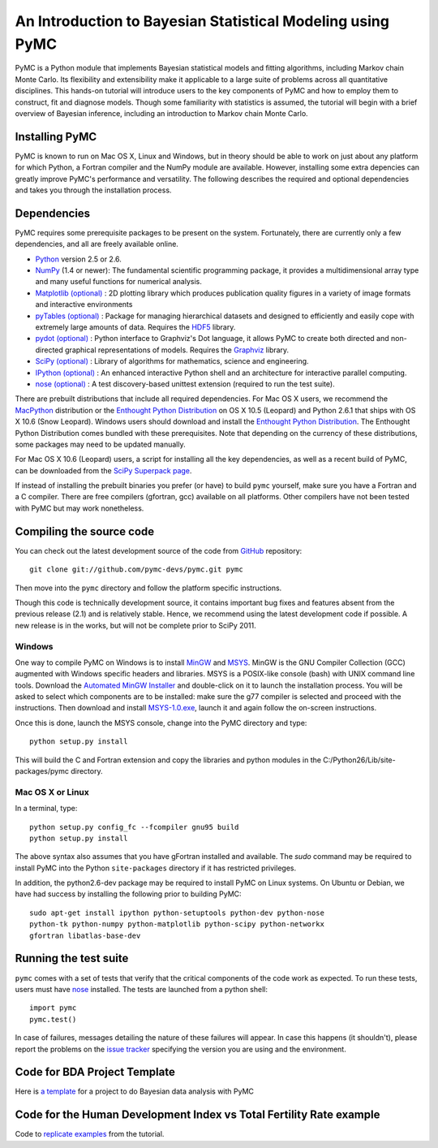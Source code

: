 An Introduction to Bayesian Statistical Modeling using PyMC
===========================================================

PyMC is a Python module that implements Bayesian statistical models and fitting algorithms, including Markov chain Monte Carlo. Its flexibility and extensibility make it applicable to a large suite of problems across all quantitative disciplines. This hands-on tutorial will introduce users to the key components of PyMC and how to employ them to construct, fit and diagnose models. Though some familiarity with statistics is assumed, the tutorial will begin with a brief overview of Bayesian inference, including an introduction to Markov chain Monte Carlo.

Installing PyMC
---------------

PyMC is known to run on Mac OS X, Linux and Windows, but in theory should be
able to work on just about any platform for which Python, a Fortran compiler
and the NumPy module are  available. However, installing some extra
depencies can greatly improve PyMC's performance and versatility.
The following describes the required and optional dependencies and takes you
through the installation process.

Dependencies
------------

PyMC requires some prerequisite packages to be present on the system.
Fortunately, there are currently only a few dependencies, and all are
freely available online.

* `Python`_ version 2.5 or 2.6.

* `NumPy`_ (1.4 or newer): The fundamental scientific programming package, it provides a
  multidimensional array type and many useful functions for numerical analysis.

* `Matplotlib (optional)`_ : 2D plotting library which produces publication
  quality figures in a variety of image formats and interactive environments

* `pyTables (optional)`_ : Package for managing hierarchical datasets and
  designed to efficiently and easily cope with extremely large amounts of data.
  Requires the `HDF5`_ library.

* `pydot (optional)`_ : Python interface to Graphviz's Dot language, it allows
  PyMC to create both directed and non-directed graphical representations of models.
  Requires the `Graphviz`_ library.

* `SciPy (optional)`_ : Library of algorithms for mathematics, science
  and engineering.

* `IPython (optional)`_ : An enhanced interactive Python shell and an
  architecture for interactive parallel computing.

* `nose (optional)`_ : A test discovery-based unittest extension (required
  to run the test suite).


There are prebuilt distributions that include all required dependencies. For
Mac OS X users, we recommend the `MacPython`_ distribution or the
`Enthought Python Distribution`_ on OS X 10.5 (Leopard) and Python 2.6.1 that 
ships with OS X 10.6 (Snow Leopard). Windows users should download and install the
`Enthought Python Distribution`_. The Enthought Python Distribution comes
bundled with these prerequisites. Note that depending on the currency of these
distributions, some packages may need to be updated manually.

For Mac OS X 10.6 (Leopard) users, a script for installing all the key dependencies, as well as a recent build of PyMC, can be downloaded from the `SciPy Superpack page`_.

If instead of installing the prebuilt binaries you prefer (or have) to build
``pymc`` yourself, make sure you have a Fortran and a C compiler. There are free
compilers (gfortran, gcc) available on all platforms. Other compilers have not been
tested with PyMC but may work nonetheless.


.. _`Python`: http://www.python.org/.

.. _`NumPy`: http://www.scipy.org/NumPy

.. _`Matplotlib (optional)`: http://matplotlib.sourceforge.net/

.. _`MacPython`: http://www.activestate.com/Products/ActivePython/

.. _`Enthought Python Distribution`: http://www.enthought.com/products/epddownload.php

.. _`SciPy (optional)`: http://www.scipy.org/

.. _`IPython (optional)`: http://ipython.scipy.org/

.. _`pyTables (optional)`: http://www.pytables.org/moin

.. _`HDF5`: http://www.hdfgroup.org/HDF5/

.. _`pydot (optional)`: http://code.google.com/p/pydot/

.. _`Graphviz`: http://www.graphviz.org/

.. _`nose (optional)`: http://somethingaboutorange.com/mrl/projects/nose/

.. _`SciPy Superpack page`: http://http://stronginference.com/scipy-superpack/

Compiling the source code
-------------------------

You can check out the latest development source of the code from `GitHub`_
repository::

    git clone git://github.com/pymc-devs/pymc.git pymc

Then move into the ``pymc`` directory and follow the platform specific instructions.

Though this code is technically development source, it contains important bug fixes and features absent from the previous release (2.1) and is relatively stable. Hence, we recommend using the latest development code if possible. A new release is in the works, but will not be complete prior to SciPy 2011.

Windows
~~~~~~~

One way to compile PyMC on Windows is to install `MinGW`_ and `MSYS`_. MinGW is
the GNU Compiler Collection (GCC) augmented with Windows specific headers and
libraries. MSYS is a POSIX-like console (bash) with UNIX command line tools.
Download the `Automated MinGW Installer`_ and double-click on it to launch
the installation process. You will be asked to select which
components are to be installed: make sure the g77 compiler is selected and
proceed with the instructions. Then download and install `MSYS-1.0.exe`_,
launch it and again follow the on-screen instructions.

Once this is done, launch the MSYS console, change into the PyMC directory and
type::

    python setup.py install

This will build the C and Fortran extension and copy the libraries and python
modules in the C:/Python26/Lib/site-packages/pymc directory.

.. _`GitHub`: http://github.com

.. _`MinGW`: http://www.mingw.org/

.. _`MSYS`: http://www.mingw.org/wiki/MSYS

.. _`Automated MinGW Installer`: http://sourceforge.net/projects/mingw/files/

.. _`MSYS-1.0.exe`: http://downloads.sourceforge.net/mingw/MSYS-1.0.11.exe


Mac OS X or Linux
~~~~~~~~~~~~~~~~~

In a terminal, type::

    python setup.py config_fc --fcompiler gnu95 build
    python setup.py install

The above syntax also assumes that you have gFortran installed and available. The 
`sudo` command may be required to install PyMC into the Python ``site-packages``
directory if it has restricted privileges.

In addition, the python2.6-dev package may be required to install PyMC on Linux systems. On Ubuntu or Debian, we have had success by installing the following prior to building PyMC::

    sudo apt-get install ipython python-setuptools python-dev python-nose
    python-tk python-numpy python-matplotlib python-scipy python-networkx   
    gfortran libatlas-base-dev


Running the test suite
----------------------

``pymc`` comes with a set of tests that verify that the critical components
of the code work as expected. To run these tests, users must have `nose`_
installed. The tests are launched from a python shell::

    import pymc
    pymc.test()

In case of failures, messages detailing the nature of these failures will
appear. In case this happens (it shouldn't), please report
the problems on the `issue tracker`_ 
specifying the version you are using and the environment.

.. _`nose`: http://somethingaboutorange.com/mrl/projects/nose/

.. _`issue tracker`: http://github.com/pymc-devs/pymc/issues


Code for BDA Project Template
-----------------------------

Here is `a template`_ for a project to do Bayesian data analysis with PyMC

.. _`a template`: https://github.com/aflaxman/pymc-project-template

Code for the Human Development Index vs Total Fertility Rate example
--------------------------------------------------------------------

Code to `replicate examples`_ from the tutorial.

.. _`replicate examples`: https://github.com/aflaxman/pymc-example-tfr-hdi
